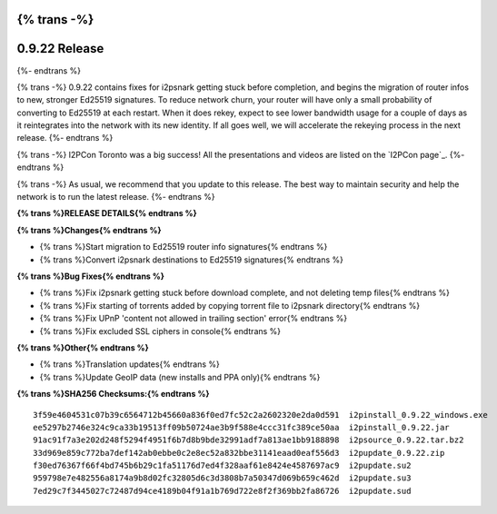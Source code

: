 {% trans -%}
==============
0.9.22 Release
==============
{%- endtrans %}

.. meta::
   :author: zzz
   :date: 2015-09-12
   :category: release
   :excerpt: {% trans %}0.9.22 with bug fixes and start of Ed25519 migration{% endtrans %}

{% trans -%}
0.9.22 contains fixes for i2psnark getting stuck before completion, and begins the migration of router infos to new, stronger Ed25519 signatures.
To reduce network churn, your router will have only a small probability of converting to Ed25519 at each restart.
When it does rekey, expect to see lower bandwidth usage for a couple of days as it reintegrates into the network with its new identity.
If all goes well, we will accelerate the rekeying process in the next release.
{%- endtrans %}

{% trans -%}
I2PCon Toronto was a big success!
All the presentations and videos are listed on the `I2PCon page`_.
{%- endtrans %}

{% trans -%}
As usual, we recommend that you update to this release. The best way to
maintain security and help the network is to run the latest release.
{%- endtrans %}


.. _{% trans %}`I2PCon page`{% endtrans %}: /en/about/i2pcon/2015



**{% trans %}RELEASE DETAILS{% endtrans %}**

**{% trans %}Changes{% endtrans %}**

- {% trans %}Start migration to Ed25519 router info signatures{% endtrans %}
- {% trans %}Convert i2psnark destinations to Ed25519 signatures{% endtrans %}


**{% trans %}Bug Fixes{% endtrans %}**

- {% trans %}Fix i2psnark getting stuck before download complete, and not deleting temp files{% endtrans %}
- {% trans %}Fix starting of torrents added by copying torrent file to i2psnark directory{% endtrans %}
- {% trans %}Fix UPnP 'content not allowed in trailing section' error{% endtrans %}
- {% trans %}Fix excluded SSL ciphers in console{% endtrans %}


**{% trans %}Other{% endtrans %}**

- {% trans %}Translation updates{% endtrans %}
- {% trans %}Update GeoIP data (new installs and PPA only){% endtrans %}


**{% trans %}SHA256 Checksums:{% endtrans %}**

::


     3f59e4604531c07b39c6564712b45660a836f0ed7fc52c2a2602320e2da0d591  i2pinstall_0.9.22_windows.exe
     ee5297b2746e324c9ca33b19513ff09b50724ae3b9f588e4ccc31fc389ce50aa  i2pinstall_0.9.22.jar
     91ac91f7a3e202d248f5294f4951f6b7d8b9bde32991adf7a813ae1bb9188898  i2psource_0.9.22.tar.bz2
     33d969e859c772ba7def142ab0ebbe0c2e8ec52a832bbe31141eaad0eaf556d3  i2pupdate_0.9.22.zip
     f30ed76367f66f4bd745b6b29c1fa51176d7ed4f328aaf61e8424e4587697ac9  i2pupdate.su2
     959798e7e482556a8174a9b8d02fc32805d6c3d3808b7a50347d069b659c462d  i2pupdate.su3
     7ed29c7f3445027c72487d94ce4189b04f91a1b769d722e8f2f369bb2fa86726  i2pupdate.sud
